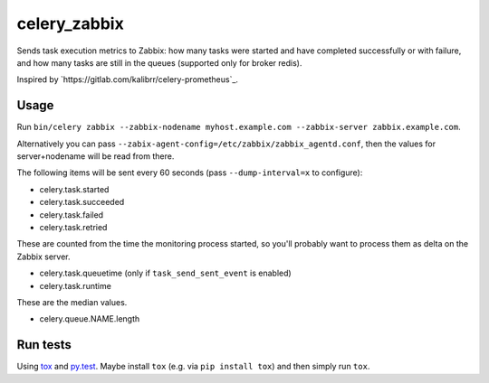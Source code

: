 =============
celery_zabbix
=============

Sends task execution metrics to Zabbix: how many tasks were started and have
completed successfully or with failure, and how many tasks are still in the
queues (supported only for broker redis).

Inspired by `https://gitlab.com/kalibrr/celery-prometheus`_.


Usage
=====

Run ``bin/celery zabbix --zabbix-nodename myhost.example.com --zabbix-server zabbix.example.com``.

Alternatively you can pass ``--zabix-agent-config=/etc/zabbix/zabbix_agentd.conf``, then the values for server+nodename will be read from there.

The following items will be sent every 60 seconds (pass ``--dump-interval=x`` to configure):

* celery.task.started
* celery.task.succeeded
* celery.task.failed
* celery.task.retried

These are counted from the time the monitoring process started,
so you'll probably want to process them as delta on the Zabbix server.

* celery.task.queuetime (only if ``task_send_sent_event`` is enabled)
* celery.task.runtime

These are the median values.

* celery.queue.NAME.length


Run tests
=========

Using `tox`_ and `py.test`_. Maybe install ``tox`` (e.g. via ``pip install tox``)
and then simply run ``tox``.

.. _`tox`: http://tox.readthedocs.io/
.. _`py.test`: http://pytest.org/
